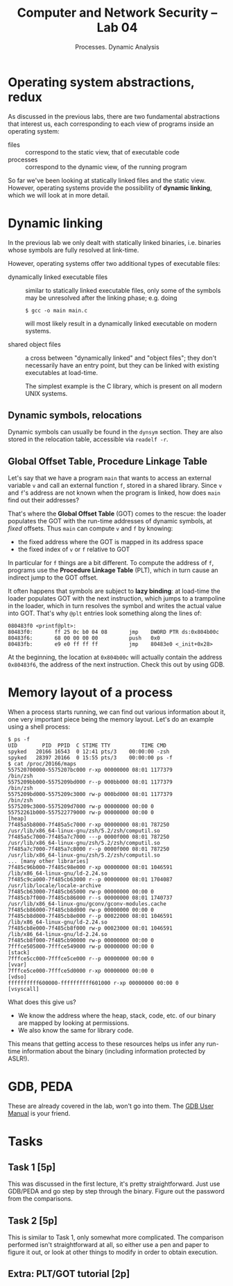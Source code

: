 #+TITLE: Computer and Network Security -- Lab 04
#+SUBTITLE: Processes. Dynamic Analysis

* Operating system abstractions, redux
  As discussed in the previous labs, there are two fundamental
  abstractions that interest us, each corresponding to each view of
  programs inside an operating system:

  - files :: correspond to the static view, that of executable code
  - processes :: correspond to the dynamic view, of the running program

  So far we've been looking at statically linked files and the static
  view. However, operating systems provide the possibility of *dynamic
  linking*, which we will look at in more detail.
* Dynamic linking
  In the previous lab we only dealt with statically linked binaries,
  i.e. binaries whose symbols are fully resolved at link-time.

  However, operating systems offer two additional types of executable
  files:

  - dynamically linked executable files :: similar to statically linked
       executable files, only some of the symbols may be unresolved
       after the linking phase; e.g. doing

       #+BEGIN_SRC
       $ gcc -o main main.c
       #+END_SRC

       will most likely result in a dynamically linked executable on
       modern systems.

  - shared object files :: a cross between "dynamically linked" and
       "object files"; they don't necessarily have an entry point, but
       they can be linked with existing executables at load-time.

       The simplest example is the C library, which is present on all
       modern UNIX systems.
** Dynamic symbols, relocations
   Dynamic symbols can usually be found in the =dynsym= section. They
   are also stored in the relocation table, accessible via =readelf -r=.
** Global Offset Table, Procedure Linkage Table
   Let's say that we have a program =main= that wants to access an
   external variable =v= and call an external function =f=, stored in a
   shared library. Since =v= and =f='s address are not known when the
   program is linked, how does =main= find out their addresses?

   That's where the *Global Offset Table* (GOT) comes to the rescue: the
   loader populates the GOT with the run-time addresses of dynamic
   symbols, at /fixed/ offsets. Thus =main= can compute =v= and =f= by
   knowing:

   - the fixed address where the GOT is mapped in its address space
   - the fixed index of =v= or =f= relative to GOT

   In particular for =f= things are a bit different. To compute the
   address of =f=, programs use the *Procedure Linkage Table* (PLT),
   which in turn cause an indirect jump to the GOT offset.

   It often happens that symbols are subject to *lazy binding*: at
   load-time the loader populates GOT with the next instruction, which
   jumps to a trampoline in the loader, which in turn resolves the
   symbol and writes the actual value into GOT. That's why =@plt=
   entries look something along the lines of:

   #+BEGIN_SRC
   080483f0 <printf@plt>:
   80483f0:       ff 25 0c b0 04 08       jmp    DWORD PTR ds:0x804b00c
   80483f6:       68 00 00 00 00          push   0x0
   80483fb:       e9 e0 ff ff ff          jmp    80483e0 <_init+0x28>
   #+END_SRC

   At the beginning, the location at =0x804b00c= will actually contain
   the address =0x80483f6=, the address of the next instruction. Check
   this out by using GDB.
* Memory layout of a process
  When a process starts running, we can find out various information
  about it, one very important piece being the memory layout. Let's do
  an example using a shell process:

  #+BEGIN_SRC
  $ ps -f
  UID        PID  PPID  C STIME TTY          TIME CMD
  spyked   20166 16543  0 12:41 pts/3    00:00:00 -zsh
  spyked   28397 20166  0 15:55 pts/3    00:00:00 ps -f
  $ cat /proc/20166/maps
  557520700000-5575207bc000 r-xp 00000000 08:01 1177379                    /bin/zsh
  5575209bb000-5575209bd000 r--p 000bb000 08:01 1177379                    /bin/zsh
  5575209bd000-5575209c3000 rw-p 000bd000 08:01 1177379                    /bin/zsh
  5575209c3000-5575209d7000 rw-p 00000000 00:00 0
  55752261b000-557522779000 rw-p 00000000 00:00 0                          [heap]
  7f485a5b8000-7f485a5c7000 r-xp 00000000 08:01 787250                     /usr/lib/x86_64-linux-gnu/zsh/5.2/zsh/computil.so
  7f485a5c7000-7f485a7c7000 ---p 0000f000 08:01 787250                     /usr/lib/x86_64-linux-gnu/zsh/5.2/zsh/computil.so
  7f485a7c7000-7f485a7c8000 r--p 0000f000 08:01 787250                     /usr/lib/x86_64-linux-gnu/zsh/5.2/zsh/computil.so
  ... [many other libraries]
  7f485c96b000-7f485c98e000 r-xp 00000000 08:01 1046591                    /lib/x86_64-linux-gnu/ld-2.24.so
  7f485c9ca000-7f485cb63000 r--p 00000000 08:01 1704087                    /usr/lib/locale/locale-archive
  7f485cb63000-7f485cb65000 rw-p 00000000 00:00 0
  7f485cb7f000-7f485cb86000 r--s 00000000 08:01 1740737                    /usr/lib/x86_64-linux-gnu/gconv/gconv-modules.cache
  7f485cb86000-7f485cb8d000 rw-p 00000000 00:00 0
  7f485cb8d000-7f485cb8e000 r--p 00022000 08:01 1046591                    /lib/x86_64-linux-gnu/ld-2.24.so
  7f485cb8e000-7f485cb8f000 rw-p 00023000 08:01 1046591                    /lib/x86_64-linux-gnu/ld-2.24.so
  7f485cb8f000-7f485cb90000 rw-p 00000000 00:00 0
  7fffce505000-7fffce549000 rw-p 00000000 00:00 0                          [stack]
  7fffce5cc000-7fffce5ce000 r--p 00000000 00:00 0                          [vvar]
  7fffce5ce000-7fffce5d0000 r-xp 00000000 00:00 0                          [vdso]
  ffffffffff600000-ffffffffff601000 r-xp 00000000 00:00 0                  [vsyscall]
  #+END_SRC

  What does this give us?

  - We know the address where the heap, stack, code, etc. of our binary
    are mapped by looking at permissions.
  - We also know the same for library code.

  This means that getting access to these resources helps us infer any
  run-time information about the binary (including information protected
  by ASLR!).
* GDB, PEDA
  These are already covered in the lab, won't go into them. The [[https://sourceware.org/gdb/current/onlinedocs/gdb/][GDB User
  Manual]] is your friend.
* Tasks
** Task 1 [5p]
   This was discussed in the first lecture, it's pretty
   straightforward. Just use GDB/PEDA and go step by step through the
   binary. Figure out the password from the comparisons.
** Task 2 [5p]
   This is similar to Task 1, only somewhat more complicated. The
   comparison performed isn't straightforward at all, so either use a
   pen and paper to figure it out, or look at other things to modify in
   order to obtain execution.
** Extra: PLT/GOT tutorial [2p]
